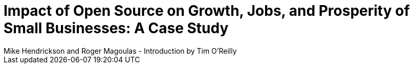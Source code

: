 = Impact of Open Source on Growth, Jobs, and Prosperity of Small Businesses: A Case Study
Mike Hendrickson and Roger Magoulas - Introduction by Tim O'Reilly


